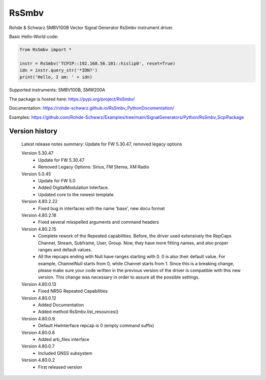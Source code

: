 ==================================
 RsSmbv
==================================

.. image:: https://img.shields.io/pypi/v/RsSmbv.svg
   :target: https://pypi.org/project/ RsSmbv/

.. image:: https://readthedocs.org/projects/sphinx/badge/?version=master
   :target: https://rohde-schwarz.github.io/RsSmbv_PythonDocumentation

.. image:: https://img.shields.io/pypi/l/RsSmbv.svg
   :target: https://pypi.python.org/pypi/RsSmbv/

.. image:: https://img.shields.io/pypi/pyversions/pybadges.svg
   :target: https://img.shields.io/pypi/pyversions/pybadges.svg

.. image:: https://img.shields.io/pypi/dm/RsSmbv.svg
   :target: https://pypi.python.org/pypi/RsSmbv/

Rohde & Schwarz SMBV100B Vector Signal Generator RsSmbv instrument driver.

Basic Hello-World code:

.. code-block:: python

    from RsSmbv import *

    instr = RsSmbv('TCPIP::192.168.56.101::hislip0', reset=True)
    idn = instr.query_str('*IDN?')
    print('Hello, I am: ' + idn)

Supported instruments: SMBV100B, SMW200A

The package is hosted here: https://pypi.org/project/RsSmbv/

Documentation: https://rohde-schwarz.github.io/RsSmbv_PythonDocumentation/

Examples: https://github.com/Rohde-Schwarz/Examples/tree/main/SignalGenerators/Python/RsSmbv_ScpiPackage


Version history
----------------

	Latest release notes summary: Update for FW 5.30.47, removed legacy options

	Version 5.30.47
		- Update for FW 5.30.47
		- Removed Legacy Options: Sirius, FM Sterea, XM Radio

	Version 5.0.45
		- Update for FW 5.0
		- Added DigitalModulation Interface.
		- Updated core to the newest template.

	Version 4.80.2.22
		- Fixed bug in interfaces with the name 'base', new docu format

	Version 4.80.2.18
		- Fixed several misspelled arguments and command headers

	Version 4.80.2.15
		- Complete rework of the Repeated capabilities. Before, the driver used extensively the RepCaps Channel, Stream, Subframe, User, Group. Now, they have more fitting names, and also proper ranges and default values.
		- All the repcaps ending with Null have ranges starting with 0. 0 is also their default value. For example, ChannelNull starts from 0, while Channel starts from 1. Since this is a breaking change, please make sure your code written in the previous version of the driver is compatible with this new version. This change was necessary in order to assure all the possible settings.

	Version 4.80.0.13
		- Fixed NR5G Repeated Capabilities

	Version 4.80.0.12
		- Added Documentation
		- Added method RsSmbv.list_resources()

	Version 4.80.0.9
		- Default HwInterface repcap is 0 (empty command suffix)

	Version 4.80.0.8
		- Added arb_files interface

	Version 4.80.0.7
		- Included GNSS subsystem

	Version 4.80.0.2
		- First released version
